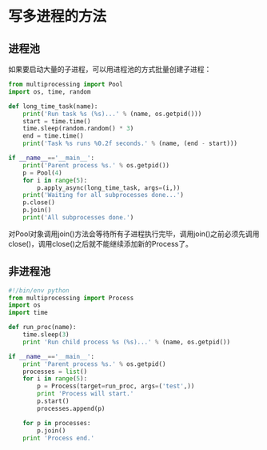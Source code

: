 *  写多进程的方法
** 进程池
如果要启动大量的子进程，可以用进程池的方式批量创建子进程：

#+BEGIN_SRC python
from multiprocessing import Pool
import os, time, random

def long_time_task(name):
    print('Run task %s (%s)...' % (name, os.getpid()))
    start = time.time()
    time.sleep(random.random() * 3)
    end = time.time()
    print('Task %s runs %0.2f seconds.' % (name, (end - start)))

if __name__=='__main__':
    print('Parent process %s.' % os.getpid())
    p = Pool(4)
    for i in range(5):
        p.apply_async(long_time_task, args=(i,))
    print('Waiting for all subprocesses done...')
    p.close()
    p.join()
    print('All subprocesses done.')

#+END_SRC
对Pool对象调用join()方法会等待所有子进程执行完毕，调用join()之前必须先调用close()，调用close()之后就不能继续添加新的Process了。

** 非进程池
#+BEGIN_SRC python
#!/bin/env python
from multiprocessing import Process
import os
import time

def run_proc(name):
    time.sleep(3)
    print 'Run child process %s (%s)...' % (name, os.getpid())

if __name__=='__main__':
    print 'Parent process %s.' % os.getpid()
    processes = list()
    for i in range(5):
        p = Process(target=run_proc, args=('test',))
        print 'Process will start.'
        p.start()
        processes.append(p)
    
    for p in processes:
        p.join()
    print 'Process end.'

#+END_SRC
